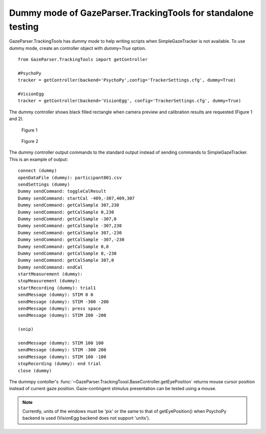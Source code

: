 Dummy mode of GazeParser.TrackingTools for standalone testing
================================================================

GazeParser.TrackingTools has *dummy mode* to help writing scripts when SimpleGazeTracker is not available.
To use dummy mode, create an controller object with *dummy=True* option.
::

    from GazeParser.TrackingTools import getController
    
    #PsychoPy
    tracker = getController(backend='PsychoPy',config='TrackerSettings.cfg', dummy=True)
    
    #VisionEgg
    tracker = getController(backend='VisionEgg', config='TrackerSettings.cfg', dummy=True)

The dummy controller shows black filled rectangle when camera preview and calibration results are requested (Figure 1 and 2).

.. figure:: dummy001.png
    
    Figure 1

.. figure:: dummy002.png
    
    Figure 2

The dummy controller output commands to the standard output instead of sending commands to SimpleGazeTracker.
This is an example of output::

    connect (dummy)
    openDataFile (dummy): participant001.csv
    sendSettings (dummy)
    Dummy sendCommand: toggleCalResult 
    Dummy sendCommand: startCal -409,-307,409,307 
    Dummy sendCommand: getCalSample 307,230 
    Dummy sendCommand: getCalSample 0,230 
    Dummy sendCommand: getCalSample -307,0 
    Dummy sendCommand: getCalSample -307,230 
    Dummy sendCommand: getCalSample 307,-230 
    Dummy sendCommand: getCalSample -307,-230 
    Dummy sendCommand: getCalSample 0,0 
    Dummy sendCommand: getCalSample 0,-230 
    Dummy sendCommand: getCalSample 307,0 
    Dummy sendCommand: endCal 
    startMeasurement (dummy): 
    stopMeasurement (dummy): 
    startRecording (dummy): trial1
    sendMessage (dummy): STIM 0 0
    sendMessage (dummy): STIM -300 -200
    sendMessage (dummy): press space
    sendMessage (dummy): STIM 200 -200
    
    (snip)
    
    sendMessage (dummy): STIM 100 100
    sendMessage (dummy): STIM -300 200
    sendMessage (dummy): STIM 100 -100
    stopRecording (dummy): end trial
    close (dummy)

The dummpy contoller's :func:`~GazeParser.TrackingToosl.BaseController.getEyePosition` returns mouse cursor position instead of current gaze position.
Gaze-contingent stimulus presentation can be tested using a mouse.

.. note:: Currently, units of the windows must be 'pix' or the same to that of getEyePosition() when PsychoPy backend is used
    (VisionEgg backend does not support 'units').

